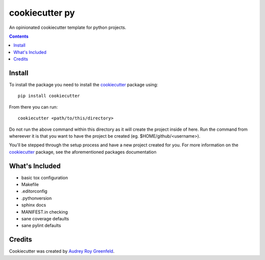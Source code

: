 ===============
cookiecutter py
===============
An opinionated cookiecutter template for python projects.

.. contents::

Install
-------
To install the package you need to install the cookiecutter_ package using::

   pip install cookiecutter

From there you can run::

   cookiecutter <path/to/this/directory>

Do not run the above command within this directory as it will create the project
inside of here. Run the command from whereever it is that you want to have the project
be created (eg. $HOME/github/<username>).

You'll be stepped through the setup process and have a new project created
for you. For more information on the cookiecutter_ package, see the aforementioned
packages documentation

What's Included
---------------
- basic tox configuration
- Makefile
- .editorconfig
- .pythonversion
- sphinx docs
- MANIFEST.in checking
- sane coverage defaults
- sane pylint defaults

Credits
-------
Cookiecutter was created by `Audrey Roy Greenfeld`_.

.. links go below here
.. _cookiecutter: https://cookiecutter.readthedocs.io/en/latest/
.. _`Audrey Roy Greenfeld`: https://github.com/audreyr
